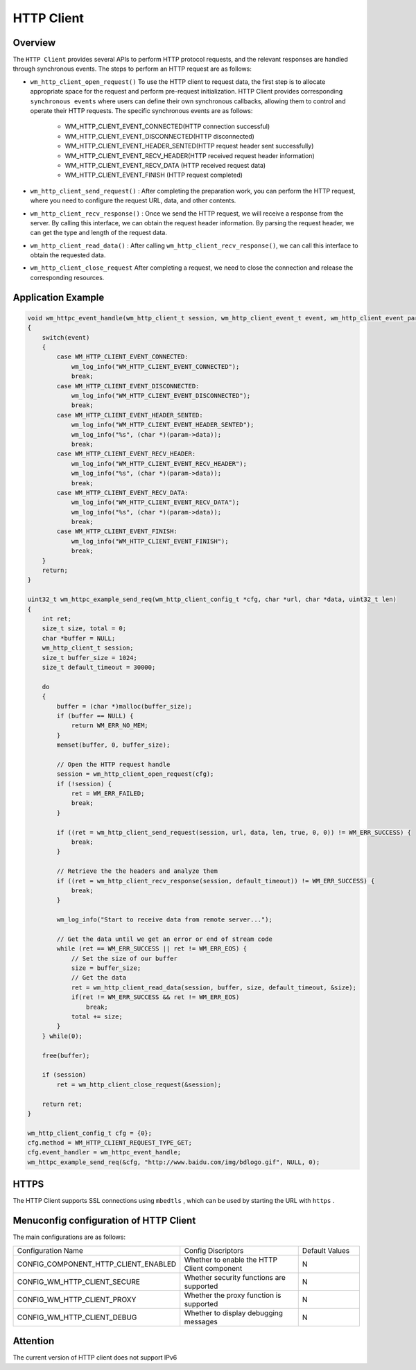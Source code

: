
HTTP Client
================

Overview
----------

The ``HTTP Client`` provides several APIs to perform HTTP protocol requests, and the relevant responses are handled through synchronous events. The steps to perform an HTTP request are as follows:

- ``wm_http_client_open_request()`` To use the HTTP client to request data, the first step is to allocate appropriate space for the request and perform pre-request initialization. HTTP Client provides corresponding ``synchronous events`` where users can define their own synchronous callbacks, allowing them to control and operate their HTTP requests. The specific synchronous events are as follows:

   - WM_HTTP_CLIENT_EVENT_CONNECTED(HTTP connection successful)
   - WM_HTTP_CLIENT_EVENT_DISCONNECTED(HTTP disconnected)
   - WM_HTTP_CLIENT_EVENT_HEADER_SENTED(HTTP request header sent successfully)
   - WM_HTTP_CLIENT_EVENT_RECV_HEADER(HTTP received request header information)
   - WM_HTTP_CLIENT_EVENT_RECV_DATA (HTTP received request data)
   - WM_HTTP_CLIENT_EVENT_FINISH (HTTP request completed)

- ``wm_http_client_send_request()`` : After completing the preparation work, you can perform the HTTP request, where you need to configure the request URL, data, and other contents.
- ``wm_http_client_recv_response()`` : Once we send the HTTP request, we will receive a response from the server. By calling this interface, we can obtain the request header information. By parsing the request header, we can get the type and length of the request data.
- ``wm_http_client_read_data()`` : After calling  ``wm_http_client_recv_response()``, we can call this interface to obtain the requested data.
- ``wm_http_client_close_request`` After completing a request, we need to close the connection and release the corresponding resources.

Application Example
---------------------

.. code:: C

    void wm_httpc_event_handle(wm_http_client_t session, wm_http_client_event_t event, wm_http_client_event_param_t *param, void *priv)
    {
        switch(event) 
        {
            case WM_HTTP_CLIENT_EVENT_CONNECTED:
                wm_log_info("WM_HTTP_CLIENT_EVENT_CONNECTED");
                break;
            case WM_HTTP_CLIENT_EVENT_DISCONNECTED:
                wm_log_info("WM_HTTP_CLIENT_EVENT_DISCONNECTED");
                break;
            case WM_HTTP_CLIENT_EVENT_HEADER_SENTED:
                wm_log_info("WM_HTTP_CLIENT_EVENT_HEADER_SENTED");
                wm_log_info("%s", (char *)(param->data));
                break;
            case WM_HTTP_CLIENT_EVENT_RECV_HEADER:
                wm_log_info("WM_HTTP_CLIENT_EVENT_RECV_HEADER");
                wm_log_info("%s", (char *)(param->data));
                break;
            case WM_HTTP_CLIENT_EVENT_RECV_DATA:
                wm_log_info("WM_HTTP_CLIENT_EVENT_RECV_DATA");
                wm_log_info("%s", (char *)(param->data));
                break;
            case WM_HTTP_CLIENT_EVENT_FINISH:
                wm_log_info("WM_HTTP_CLIENT_EVENT_FINISH");
                break;
        }
        return;
    }

    uint32_t wm_httpc_example_send_req(wm_http_client_config_t *cfg, char *url, char *data, uint32_t len)
    {
        int ret;
        size_t size, total = 0;
        char *buffer = NULL;
        wm_http_client_t session;
        size_t buffer_size = 1024;
        size_t default_timeout = 30000;

        do
        {
            buffer = (char *)malloc(buffer_size);
            if (buffer == NULL) {
                return WM_ERR_NO_MEM;
            }
            memset(buffer, 0, buffer_size);

            // Open the HTTP request handle
            session = wm_http_client_open_request(cfg);
            if (!session) {
                ret = WM_ERR_FAILED;
                break;
            }

            if ((ret = wm_http_client_send_request(session, url, data, len, true, 0, 0)) != WM_ERR_SUCCESS) {
                break;
            }

            // Retrieve the the headers and analyze them
            if ((ret = wm_http_client_recv_response(session, default_timeout)) != WM_ERR_SUCCESS) {            
                break;
            }

            wm_log_info("Start to receive data from remote server...");

            // Get the data until we get an error or end of stream code
            while (ret == WM_ERR_SUCCESS || ret != WM_ERR_EOS) {
                // Set the size of our buffer
                size = buffer_size;
                // Get the data
                ret = wm_http_client_read_data(session, buffer, size, default_timeout, &size);
                if(ret != WM_ERR_SUCCESS && ret != WM_ERR_EOS)
                    break;
                total += size;
            }
        } while(0);

        free(buffer);

        if (session)
            ret = wm_http_client_close_request(&session);

        return ret;
    }

    wm_http_client_config_t cfg = {0};
    cfg.method = WM_HTTP_CLIENT_REQUEST_TYPE_GET;
    cfg.event_handler = wm_httpc_event_handle;
    wm_httpc_example_send_req(&cfg, "http://www.baidu.com/img/bdlogo.gif", NULL, 0);


HTTPS
--------

The HTTP Client supports SSL connections using ``mbedtls`` , which can be used by starting the URL with  ``https`` .

Menuconfig configuration of HTTP Client
----------------------------------------

The main configurations are as follows:

.. list-table::
  :widths: 45 50 25 
  :header-rows: 0
  :align: center

  * - Configuration Name
    - Config Discriptors
    - Default Values
     
  * - CONFIG_COMPONENT_HTTP_CLIENT_ENABLED
    - Whether to enable the HTTP Client component
    - N

  * - CONFIG_WM_HTTP_CLIENT_SECURE
    - Whether security functions are supported
    - N

  * - CONFIG_WM_HTTP_CLIENT_PROXY
    - Whether the proxy function is supported
    - N

  * - CONFIG_WM_HTTP_CLIENT_DEBUG 
    - Whether to display debugging messages
    - N

Attention
----------

The current version of HTTP client does not support IPv6
